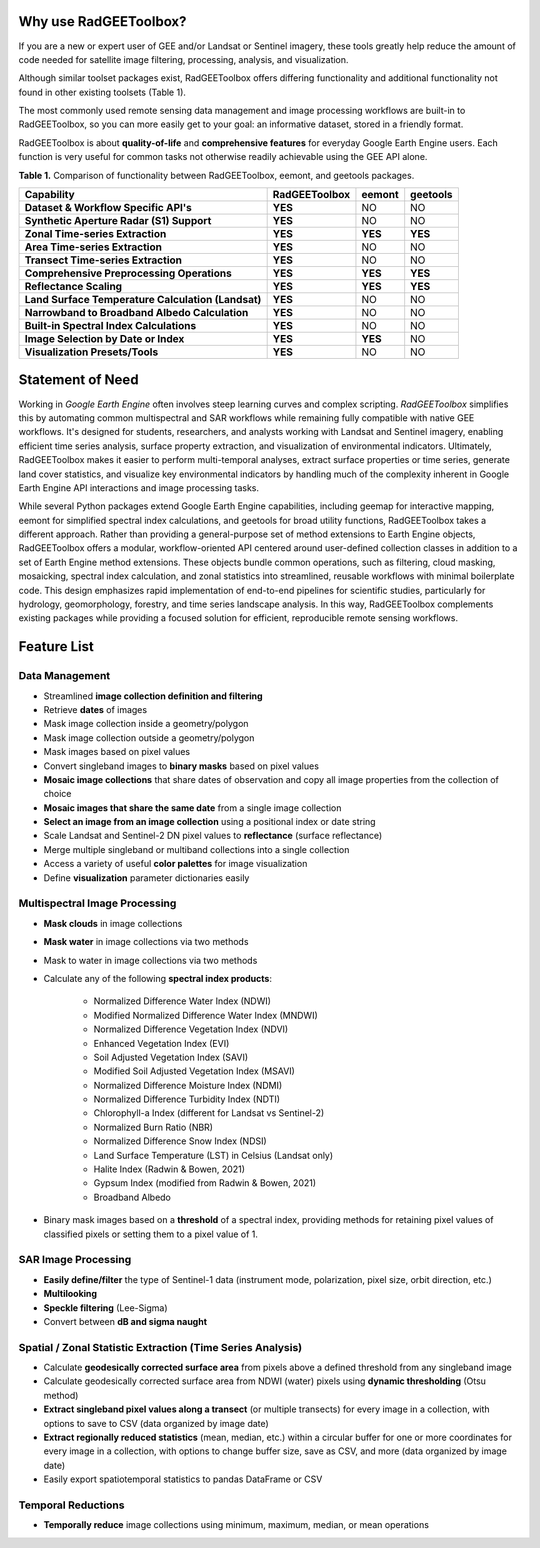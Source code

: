 Why use RadGEEToolbox?
======================

If you are a new or expert user of GEE and/or Landsat or Sentinel imagery, these tools greatly help reduce the amount of code needed for satellite image filtering, processing, analysis, and visualization. 

Although similar toolset packages exist, RadGEEToolbox offers differing functionality and additional functionality not found in other existing toolsets (Table 1). 

The most commonly used remote sensing data management and image processing workflows are built-in to RadGEEToolbox, so you can more easily get to your goal: an informative dataset, stored in a friendly format. 

RadGEEToolbox is about **quality-of-life** and **comprehensive features** for everyday Google Earth Engine users. Each function is very useful for common tasks not otherwise readily achievable using the GEE API alone. 


**Table 1.** Comparison of functionality between RadGEEToolbox, eemont, and geetools packages.

+----------------------------------------------------+-------------------+------------+--------------+
| Capability                                         | **RadGEEToolbox** | **eemont** | **geetools** |
+====================================================+===================+============+==============+
| **Dataset & Workflow Specific API's**              | **YES**           | NO         | NO           |
+----------------------------------------------------+-------------------+------------+--------------+
| **Synthetic Aperture Radar (S1) Support**          | **YES**           | NO         | NO           |
+----------------------------------------------------+-------------------+------------+--------------+
| **Zonal Time-series Extraction**                   | **YES**           | **YES**    | **YES**      |
+----------------------------------------------------+-------------------+------------+--------------+
| **Area Time-series Extraction**                    | **YES**           | NO         | NO           |
+----------------------------------------------------+-------------------+------------+--------------+
| **Transect Time-series Extraction**                | **YES**           | NO         | NO           |
+----------------------------------------------------+-------------------+------------+--------------+
| **Comprehensive Preprocessing Operations**         | **YES**           | **YES**    | **YES**      |
+----------------------------------------------------+-------------------+------------+--------------+
| **Reflectance Scaling**                            | **YES**           | **YES**    | **YES**      |
+----------------------------------------------------+-------------------+------------+--------------+
| **Land Surface Temperature Calculation (Landsat)** | **YES**           | NO         | NO           |
+----------------------------------------------------+-------------------+------------+--------------+
| **Narrowband to Broadband Albedo Calculation**     | **YES**           | NO         | NO           |
+----------------------------------------------------+-------------------+------------+--------------+
| **Built-in Spectral Index Calculations**           | **YES**           | NO         | NO           |
+----------------------------------------------------+-------------------+------------+--------------+
| **Image Selection by Date or Index**               | **YES**           | **YES**    | NO           |
+----------------------------------------------------+-------------------+------------+--------------+
| **Visualization Presets/Tools**                    | **YES**           | NO         | NO           |
+----------------------------------------------------+-------------------+------------+--------------+

Statement of Need
=================

Working in `Google Earth Engine` often involves steep learning curves and complex scripting. `RadGEEToolbox` simplifies this by automating common multispectral and SAR workflows while remaining fully compatible with native GEE workflows. It's designed for students, researchers, and analysts working with Landsat and Sentinel imagery, enabling efficient time series analysis, surface property extraction, and visualization of environmental indicators. Ultimately, RadGEEToolbox makes it easier to perform multi-temporal analyses, extract surface properties or time series, generate land cover statistics, and visualize key environmental indicators by handling much of the complexity inherent in Google Earth Engine API interactions and image processing tasks.

While several Python packages extend Google Earth Engine capabilities, including geemap for interactive mapping, eemont for simplified spectral index calculations, and geetools for broad utility functions, RadGEEToolbox takes a different approach. Rather than providing a general-purpose set of method extensions to Earth Engine objects, RadGEEToolbox offers a modular, workflow-oriented API centered around user-defined collection classes in addition to a set of Earth Engine method extensions. These objects bundle common operations, such as filtering, cloud masking, mosaicking, spectral index calculation, and zonal statistics into streamlined, reusable workflows with minimal boilerplate code. This design emphasizes rapid implementation of end-to-end pipelines for scientific studies, particularly for hydrology, geomorphology, forestry, and time series landscape analysis. In this way, RadGEEToolbox complements existing packages while providing a focused solution for efficient, reproducible remote sensing workflows.


Feature List
============

Data Management
---------------

- Streamlined **image collection definition and filtering**
- Retrieve **dates** of images
- Mask image collection inside a geometry/polygon
- Mask image collection outside a geometry/polygon
- Mask images based on pixel values
- Convert singleband images to **binary masks** based on pixel values
- **Mosaic image collections** that share dates of observation and copy all image properties from the collection of choice
- **Mosaic images that share the same date** from a single image collection
- **Select an image from an image collection** using a positional index or date string
- Scale Landsat and Sentinel-2 DN pixel values to **reflectance** (surface reflectance)
- Merge multiple singleband or multiband collections into a single collection
- Access a variety of useful **color palettes** for image visualization
- Define **visualization** parameter dictionaries easily

Multispectral Image Processing
------------------------------

- **Mask clouds** in image collections
- **Mask water** in image collections via two methods
- Mask to water in image collections via two methods
- Calculate any of the following **spectral index products**: 

    - Normalized Difference Water Index (NDWI)
    - Modified Normalized Difference Water Index (MNDWI)
    - Normalized Difference Vegetation Index (NDVI)
    - Enhanced Vegetation Index (EVI)
    - Soil Adjusted Vegetation Index (SAVI)
    - Modified Soil Adjusted Vegetation Index (MSAVI)
    - Normalized Difference Moisture Index (NDMI)
    - Normalized Difference Turbidity Index (NDTI)
    - Chlorophyll-a Index (different for Landsat vs Sentinel-2)
    - Normalized Burn Ratio (NBR)
    - Normalized Difference Snow Index (NDSI)
    - Land Surface Temperature (LST) in Celsius (Landsat only)
    - Halite Index (Radwin & Bowen, 2021)
    - Gypsum Index (modified from Radwin & Bowen, 2021)
    - Broadband Albedo

- Binary mask images based on a **threshold** of a spectral index, providing methods for retaining pixel values of classified pixels or setting them to a pixel value of 1.

SAR Image Processing
--------------------

- **Easily define/filter** the type of Sentinel-1 data (instrument mode, polarization, pixel size, orbit direction, etc.)
- **Multilooking**
- **Speckle filtering** (Lee-Sigma)
- Convert between **dB and sigma naught**

Spatial / Zonal Statistic Extraction (Time Series Analysis)
-----------------------------------------------------------

- Calculate **geodesically corrected surface area** from pixels above a defined threshold from any singleband image
- Calculate geodesically corrected surface area from NDWI (water) pixels using **dynamic thresholding** (Otsu method)
- **Extract singleband pixel values along a transect** (or multiple transects) for every image in a collection, with options to save to CSV (data organized by image date)
- **Extract regionally reduced statistics** (mean, median, etc.) within a circular buffer for one or more coordinates for every image in a collection, with options to change buffer size, save as CSV, and more (data organized by image date)
- Easily export spatiotemporal statistics to pandas DataFrame or CSV

Temporal Reductions
-------------------

- **Temporally reduce** image collections using minimum, maximum, median, or mean operations